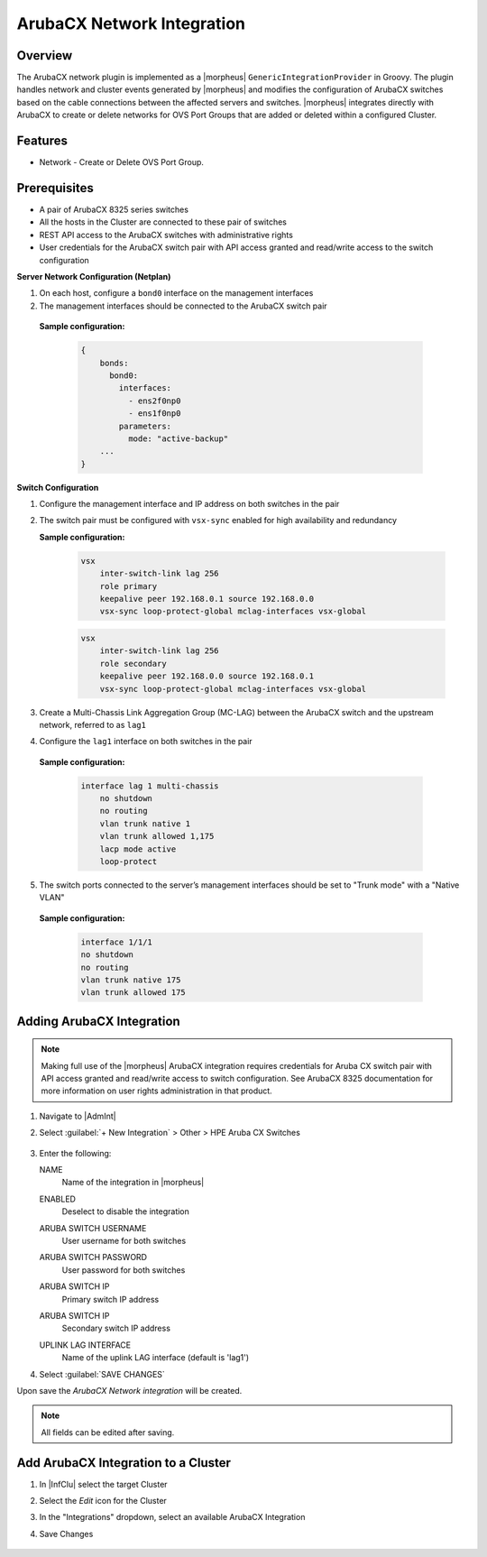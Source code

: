 ArubaCX Network Integration
---------------------------

Overview
^^^^^^^^
The ArubaCX network plugin is implemented as a |morpheus| ``GenericIntegrationProvider`` in Groovy. The plugin handles network and cluster events generated by |morpheus| and modifies the configuration of ArubaCX switches based on the cable connections between the affected servers and switches.
|morpheus| integrates directly with ArubaCX to create or delete networks for OVS Port Groups that are added or deleted within a configured Cluster.

Features
^^^^^^^^

* Network - Create or Delete OVS Port Group.

Prerequisites
^^^^^^^^^^^^^
- A pair of ArubaCX 8325 series switches
- All the hosts in the Cluster are connected to these pair of switches
- REST API access to the ArubaCX switches with administrative rights
- User credentials for the ArubaCX switch pair with API access granted and read/write access to the switch configuration

**Server Network Configuration (Netplan)**

#. On each host, configure a ``bond0`` interface on the management interfaces
#. The management interfaces should be connected to the ArubaCX switch pair

  **Sample configuration:**

    .. code-block:: bash

        {
            bonds:
              bond0:
                interfaces:
                  - ens2f0np0
                  - ens1f0np0
                parameters:
                  mode: "active-backup"
            ...
        }

**Switch Configuration**

#. Configure the management interface and IP address on both switches in the pair
#. The switch pair must be configured with ``vsx-sync`` enabled for high availability and redundancy

   **Sample configuration:**

    .. code-block:: bash

      vsx
          inter-switch-link lag 256
          role primary
          keepalive peer 192.168.0.1 source 192.168.0.0
          vsx-sync loop-protect-global mclag-interfaces vsx-global

    .. code-block:: bash

      vsx
          inter-switch-link lag 256
          role secondary
          keepalive peer 192.168.0.0 source 192.168.0.1
          vsx-sync loop-protect-global mclag-interfaces vsx-global

#. Create a Multi-Chassis Link Aggregation Group (MC-LAG) between the ArubaCX switch and the upstream network, referred to as ``lag1``
#. Configure the ``lag1`` interface on both switches in the pair

  **Sample configuration:**

    .. code-block:: bash

      interface lag 1 multi-chassis
          no shutdown
          no routing
          vlan trunk native 1
          vlan trunk allowed 1,175
          lacp mode active
          loop-protect

5. The switch ports connected to the server’s management interfaces should be set to "Trunk mode" with a "Native VLAN"

  **Sample configuration:**

    .. code-block:: bash

      interface 1/1/1
      no shutdown
      no routing
      vlan trunk native 175
      vlan trunk allowed 175

Adding ArubaCX Integration
^^^^^^^^^^^^^^^^^^^^^^^^^^^

.. Note:: Making full use of the |morpheus| ArubaCX integration requires credentials for Aruba CX switch pair with API access granted and read/write access to switch configuration. See ArubaCX 8325 documentation for more information on user rights administration in that product.

#. Navigate to |AdmInt|
#. Select :guilabel:`+ New Integration` > Other > HPE Aruba CX Switches

    .. image:: /images/integration_guides/other/arubacx/arubacx_new_integration.png

#. Enter the following:

   NAME
    Name of the integration in |morpheus|
   ENABLED
    Deselect to disable the integration
   ARUBA SWITCH USERNAME
    User username for both switches
   ARUBA SWITCH PASSWORD
    User password for both switches
   ARUBA SWITCH IP
    Primary switch IP address
   ARUBA SWITCH IP
    Secondary switch IP address
   UPLINK LAG INTERFACE
    Name of the uplink LAG interface (default is 'lag1')


    .. image:: /images/integration_guides/other/arubacx/arubacx_settings.png
      :width: 40%

#. Select :guilabel:`SAVE CHANGES`

Upon save the `ArubaCX Network integration` will be created.

.. NOTE:: All fields can be edited after saving.

Add ArubaCX Integration to a Cluster
^^^^^^^^^^^^^^^^^^^^^^^^^^^
#. In |InfClu| select the target Cluster
#. Select the `Edit` icon for the Cluster
#. In the "Integrations" dropdown, select an available ArubaCX Integration
#. Save Changes

    .. image:: /images/integration_guides/other/arubacx/arubacx_edit_cluster.png
      :width: 40%

